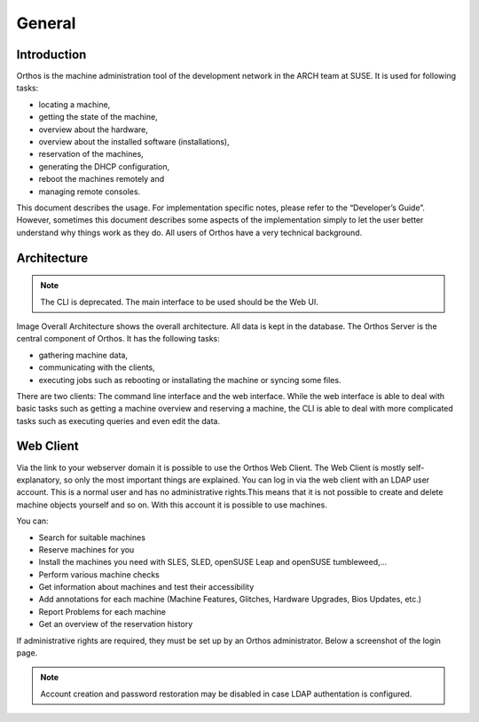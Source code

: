 *******
General
*******

Introduction
############

Orthos is the machine administration tool of the development network in the ARCH team at SUSE. It is used for following
tasks:

- locating a machine,
- getting the state of the machine,
- overview about the hardware,
- overview about the installed software (installations),
- reservation of the machines,
- generating the DHCP configuration,
- reboot the machines remotely and
- managing remote consoles.

This document describes the usage. For implementation specific notes, please refer to the “Developer’s Guide”. However,
sometimes this document describes some aspects of the implementation simply to let the user better understand why things
work as they do. All users of Orthos have a very technical background.


Architecture
############

.. note:: The CLI is deprecated. The main interface to be used should be the Web UI.

.. image:: ../img/userguide/00_architecture.png
  :alt: Orthos2 High-Level Architecture

Image Overall Architecture shows the overall architecture. All data is kept in the database. The Orthos Server is the
central component of Orthos. It has the following tasks:

- gathering machine data,
- communicating with the clients,
- executing jobs such as rebooting or installating the machine or syncing some files.

There are two clients: The command line interface and the web interface. While the web interface is able to deal with
basic tasks such as getting a machine overview and reserving a machine, the CLI is able to deal with more complicated
tasks such as executing queries and even edit the data.


Web Client
##########

Via the link to your webserver domain it is possible to use the Orthos Web Client. The Web Client is mostly
self-explanatory, so only the most important things are explained. You can log in via the web client with an LDAP user
account. This is a normal user and has no administrative rights.This means that it is not possible to create and delete machine objects
yourself and so on. With this account it is possible to use machines.

You can:

- Search for suitable machines
- Reserve machines for you
- Install the machines you need with SLES, SLED, openSUSE Leap and openSUSE tumbleweed,...
- Perform various machine checks
- Get information about machines and test their accessibility
- Add annotations for each machine (Machine Features, Glitches, Hardware Upgrades, Bios Updates, etc.)
- Report Problems for each machine
- Get an overview of the reservation history

If administrative rights are required, they must be set up by an Orthos administrator. Below a screenshot of the login
page.

.. note:: Account creation and password restoration may be disabled in case LDAP authentation is configured.

.. image:: ../img/userguide/01_login_screen.jpg
  :alt: Orthos2 Login Screen
